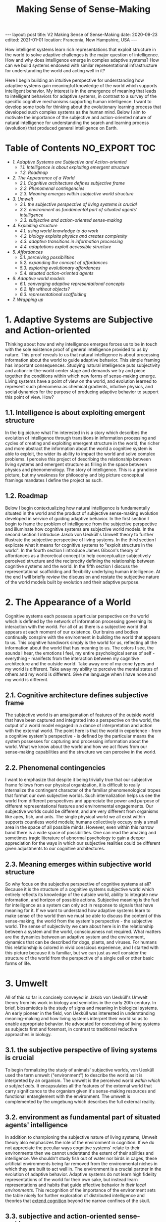 #+BEGIN_EXPORT html
---
layout: post
title: V2 Making Sense of Sense-Making
date: 2020-09-23
edited: 2021-01-01
location: Franconia, New Hampshire, USA
---
#+END_EXPORT
#+TITLE: Making Sense of Sense-Making

How intelligent systems learn rich representations that exploit structure in the world to solve adaptive challenges is the major question of intelligence. How and why does intelligence emerge in complex adaptive systems? How can we build systems endowed with similar representational infrastructure for understanding the world and acting well in it?

Here I begin building an intuitive perspective for understanding how adaptive systems gain meaningful knowledge of the world which supports intelligent behavior. My interest is in the emergence of meaning that leads to intelligent behaviors for adaptive systems, in contrast to a survey of the specific cognitive mechanisms supporting human intelligence. I want to develop some tools for thinking about the evolutionary learning process that developed such complex systems as the human mind. Below I aim to motivate the importance of the subjective and action-oriented nature of natural intelligence for understanding the search and learning process (evolution) that produced general intelligence on Earth.

* Table of Contents                                           :NO_EXPORT:TOC:
:PROPERTIES:
:CUSTOM_ID: Table-of-Contents
:END:

- [[1. Adaptive Systems are Subjective and Action-oriented][1. Adaptive Systems are Subjective and Action-oriented]]
  - [[1.1. Intelligence is about exploiting emergent structure][1.1. Intelligence is about exploiting emergent structure]]
  - [[1.2. Roadmap][1.2. Roadmap]]
- [[2. The Appearance of a World][2. The Appearance of a World]]
  - [[2.1. Cognitive architecture defines subjective frame][2.1. Cognitive architecture defines subjective frame]]
  - [[2.2. Phenomenal contingencies][2.2. Phenomenal contingencies]]
  - [[2.3. Meaning emerges within subjective world structure][2.3. Meaning emerges within subjective world structure]]
- [[3. Umwelt][3. Umwelt]]
  - [[3.1. the subjective perspective of living systems is crucial][3.1. the subjective perspective of living systems is crucial]]
  - [[3.2. environment as fundamental part of situated agents' intelligence][3.2. environment as fundamental part of situated agents' intelligence]]
  - [[3.3. subjective and action-oriented sense-making][3.3. subjective and action-oriented sense-making]]
- [[4. Exploiting structure][4. Exploiting structure]]
  - [[4.1. using world knowledge to do work][4.1. using world knowledge to do work]]
  - [[4.2. biology exploits physics and creates complexity][4.2. biology exploits physics and creates complexity]]
  - [[4.3. adaptive transitions in information processing][4.3. adaptive transitions in information processing]]
  - [[4.4. adaptations exploit accessible structure][4.4. adaptations exploit accessible structure]]
- [[5. Affordances][5. Affordances]]
  - [[5.1. perceiving possibilities][5.1. perceiving possibilities]]
  - [[5.2. expanding the concept of affordances][5.2. expanding the concept of affordances]]
  - [[5.3. exploring evolutionary affordances][5.3. exploring evolutionary affordances]]
  - [[5.4. situated action-oriented agents][5.4. situated action-oriented agents]]
- [[6. Adaptive world models][6. Adaptive world models]]
  - [[6.1. converging adaptive representational concepts][6.1. converging adaptive representational concepts]]
  - [[6.2. life without objects?][6.2. life without objects?]]
  - [[6.3. representational scaffolding][6.3. representational scaffolding]]
- [[7. Wrapping up][7. Wrapping up]]

* 1. Adaptive Systems are Subjective and Action-oriented
:PROPERTIES:
:CUSTOM_ID: 1.-Adaptive-systems-are-subjective-and-action-oriented
:END:
Thinking about how and why intelligence emerges forces us to be in touch
with the sole existence proof of general intelligence provided to us by
nature. This proof reveals to us that natural intelligence is about
processing information about the world to guide adaptive behavior. This
simple framing has important consequences. Studying natural intelligence
puts subjectivity and action-in-the-world center stage and demands we
try and piece together the conditions within which new forms of
sense-making emerge. Living systems have a point of view on the world,
and evolution learned to represent such phenomena as chemical gradients,
intuitive physics, and social dynamics for the purpose of producing
adaptive behavior to support this point of view. How?

** 1.1. Intelligence is about exploiting emergent structure
    :PROPERTIES:
    :ID:       0e6514fa-be10-4c21-87d9-0fdd6fdde82b
    :CUSTOM_ID: 1.1.-intelligence-is-about-exploiting-emergent-structure
    :END:
In the big picture what I'm interested in is a story which describes the
evolution of intelligence through transitions in information processing
and cycles of creating and exploiting emergent structure in the world;
the richer and more abstract the information about the world a cognitive
system is able to exploit, the wider its ability to impact the world and
solve complex problems. I perceive this project of describing the
relationship between living systems and emergent structure as filling in
the space between physics and phenomenology. The story of intelligence.
This is a grandiose picture, but my weakness for philosophy and big
picture conceptual framings mandates I define the project as such.

** 1.2. Roadmap
    :PROPERTIES:
    :ID:       2a7641d4-22d5-4ff5-acb3-c16bb7a68167
    :CUSTOM_ID: 1.2.-roadmap
    :END:
Below I begin contextualizing how natural intelligence is fundamentally
situated in the world and the product of subjective sense-making
evolution developed in service of guiding adaptive behavior. In the
first section I begin to frame the problem of intelligence from the
subjective perspective and illuminate how cognitive systems are
subjective world models. In the second section I introduce Jakob von
Uexküll's Umwelt theory to further illustrate the subjective perspective
of living systems. In the third section I explicate what it means for
cognitive systems to "exploit structure in the world". In the fourth
section I introduce James Gibson's theory of affordances as a
theoretical concept to help conceptualize subjectively perceived
structure and the reciprocity defining the relationship between
cognitive systems and the world. In the fifth section I discuss the
representational scaffolding and flexibility underlying human
intelligence. At the end I will briefly review the discussion and
restate the subjective nature of the world models built by evolution and
their adaptive purpose.

* 2. The Appearance of a World
   :PROPERTIES:
   :ID:       eb9600e7-b9bd-49a3-8335-01aa07e164c2
   :CUSTOM_ID: 2.-The-appearance-of-a-world
   :END:
Cognitive systems each possess a particular perspective on the world
which is defined by the network of information processing governing its
interaction with the world. For all of us there is a subjective world
that appears at each moment of our existence. Our brains and bodies
continually conspire with the environment in building the world that
appears to us. This cognitive handiwork simply is the world for us,
reflecting all the information about the world that has meaning to us.
The colors I see, the sounds I hear, the emotions I feel, my entire
psychological sense of self - everything - manifests from the
interaction between my cognitive architecture and the outside world.
Take away one of my cone types and my world is different. Take away my
ability to perceive the mental states of others and my world is
different. Give me language when I have none and my world is different.

** 2.1. Cognitive architecture defines subjective frame
    :PROPERTIES:
    :ID:       36bcf7df-5c25-4d99-a94b-d3ef659430a2
    :CUSTOM_ID: 2.1.-cognitive-architecture-defines-subjective-frame
    :END:
The subjective world is an amalgamation of features of the outside world
that have been captured and integrated into a perspective on the world,
the output of a world model engaged in a dance of interpretation and
action with the external world. The point here is that the world in
experience - from a cognitive system's perspective - is defined by the
particular means the system possesses for capturing and processing
information about the world. What we know about the world and how we act
flows from our sense-making capabilities and the structure we can
perceive in the world.

** 2.2. Phenomenal contingencies
    :PROPERTIES:
    :ID:       42166ffb-e6f8-49ab-a3c3-1d8ad21c39f6
    :CUSTOM_ID: 2.2.-phenomenal-contingencies
    :END:
I want to emphasize that despite it being trivially true that our
subjective frame follows from our physical organization, it is difficult
to really internalize the contingent character of the familiar
phenomenological tropes that format our own subjective worlds. Such
internalization helps us see the world from different perspectives and
appreciate the power and purpose of different representational features
and environmental engagements. Our subjective worlds could be different,
and are very different from organisms like apes, fish, and ants. The
single physical world we all exist within supports countless world
models; humans collectively occupy only a small area in the space of all
possible minds. However, even within this narrow band there is a wide
space of possibilities. One can read the amazing and sometimes tragic
literature of abnormal psychology to gain a deeper appreciation for the
ways in which our subjective realities could be different given
adjustments to our cognitive architectures.

** 2.3. Meaning emerges within subjective world structure
    :PROPERTIES:
    :ID:       9df22323-4ab0-4717-ab19-6189395c53f9
    :CUSTOM_ID: 2.3.-meaning-emerges-within-subjective-world-structure
    :END:
So why focus on the subjective perspective of cognitive systems at all?
Because it is the structure of a cognitive systems subjective world
which entirely reflects its knowledge of the outside world, ability to
integrate new information, and horizon of possible actions. Subjective
meaning is the fuel for intelligence as a system can only act in
response to signals that have meaning for it. If we want to understand
how adaptive systems learn to make sense of the world then we must be
able to discuss the content of this sense-making, the world from the
system's perspective - the subjective world. The sense of subjectivity
we care about here is in the relationship between a system and the
world, consciousness not required. What matters are the dynamics between
an adaptive system and the environment, dynamics that can be described
for dogs, plants, and viruses. For humans this relationship is colored
in vivid conscious experience, and I started with this picture because
it is familiar, but we can just as well consider the structure of the
world from the perspective of a single cell or other basic forms of
life.

* 3. Umwelt
   :PROPERTIES:
   :ID:       82590109-fc22-4215-b807-6e82fb513cb9
   :CUSTOM_ID: 3.-Umwelt
   :END:
All of this so far is concisely conveyed in Jakob von Uexküll's Umwelt
theory from his work in biology and semiotics in the early 20th century.
In brief, biosemiotics is the study of signs and meaning in biological
systems. An early pioneer in the field, von Uexküll was interested in
understanding meaning-making and how living systems interpret their
world so as to enable appropriate behavior. He advocated for conceiving
of living systems as subjects first and foremost, in contrast to
traditional reductive approaches in biology.

** 3.1. the subjective perspective of living systems is crucial
    :PROPERTIES:
    :ID:       e5d1ed9c-c1a2-4bef-aa01-6c1ee4ca009e
    :CUSTOM_ID: 3.1.-the-subjective-perspective-of-living-systems-is-crucial
    :END:
To begin formalizing the study of animals' subjective worlds, von
Uexküll used the term umwelt ("environment") to describe the world as it
is interpreted by an organism. The umwelt is the perceived world /within
which a subject acts/. It encapsulates all the features of the external
world that carry significance to the organism given it's sense-making
resources and functional entanglement with the environment. The umwelt
is complemented by the umgebung which describes the full external
reality.

** 3.2. environment as fundamental part of situated agents' intelligence
:PROPERTIES:
:ID:       2eeb586c-d803-4c46-8dff-071abeab61b0
:CUSTOM_ID: 3.2.-environment-as-fundamental-part-of-situated-agents'-intelligence
:END:
In addition to championing the subjective nature of living systems, Umwelt theory also emphasizes the role of the environment in cognition.
If we do not appreciate the peculiar ways cognitive systems' relate to
their environments then we cannot understand the extent of their
abilities and intelligence. We shouldn't study fish out of water nor
birds in cages, these artificial environments being far removed from the
environmental niches in which they are built to act well in. The
environment is a crucial partner in the evolution of adaptive behavior.
Adaptive systems do not learn high fidelity representations of the world
for their own sake, but instead learn representations and habits that
guide effective behavior /in their local environments/. This recognition
of the importance of the environment sets the table nicely for further
exploration of distributed intelligence and theories that [[https://www.nyu.edu/gsas/dept/philo/courses/concepts/clark.html][extend cognition]] 
beyond the narrow confines of the skull.

** 3.3. subjective and action-oriented sense-making
    :PROPERTIES:
    :ID:       b9e8f0be-d3f4-45d6-9117-7df8f0ef2cae
    :CUSTOM_ID: 3.3.-subjective-and-action-oriented-sense-making
    :END:
What we get here is a framing of adaptive behavior that focuses on the
subjective sense-making of living systems and their distinctive
entanglements with the environment. These entanglements are feedback
loops relating meaningful features of the world to possible actions. The
umwelt isolates all the information a creature can interact with. It
describes a world model, and highlights the subjective and
action-oriented nature of biological intelligence. These are nice
footholds when considering how adaptive systems learn rich models of the
world.

* 4. Exploiting structure
   :PROPERTIES:
   :ID:       f230174c-1812-4bb3-b7d9-fc33ddbb9b4a
   :CUSTOM_ID: 4.-Exploiting-structure
   :END:
Let's bring this all back directly to the emergence of intelligence and
clarify what it means to exploit structure in the world. To first recap,
the connection to intelligence here is that evolution built world models
that are able to represent and exploit abstract domains of information
in the world. These world models are fundamentally situated in world,
engaging their environments with specific cognitive tools to exploit
particular patterns of information to enable adaptive behavior. Each
organisms' umwelt is structured by information evolution has identified
as useful to process and transform in guiding adaptive behavior. What an
organism can do with the information it has access to defines its
intelligence. What we want to understand is how adaptive systems learn
to make sense of, and exploit, different forms of structure in the
world.

** 4.1. using world knowledge to do work
    :PROPERTIES:
    :ID:       52692514-0eb8-42b6-9853-cd59c3c38359
    :CUSTOM_ID: 4.1.-using-world-knowledge-to-do-work
    :END:
But what does it actually mean to "exploit structure" as I've been
causally saying? The phrase is shorthand for "capture some information
about the world, process it, and take advantage of it in continued
engagement with the world". Exploiting structure entails using some
gained knowledge about the real world to achieve some end. I have
loosely used the phrase to describe individuals acting in the world as
well as learning that occurs across generations. For example, a simple
prokaryote exploits information about its surrounding chemical gradient
in navigating the world; in fact, the chemical gradient exhausts the
information about the world it is able to exploit. On the other end of
the spectrum are humans, whose evolutionary inheritance is a genetic
code within which evolution has compressed an immense amount of
information about the world into. The result of this genetic compression
of information about the world is that we are built to exploit tons of
structure in the world, have rich ways of understanding the world, and
are thus pretty intelligent systems.

** 4.2. biology exploits physics and creates complexity
    :PROPERTIES:
    :ID:       7419c32c-7ef3-401e-ac97-807882db3512
    :CUSTOM_ID: 4.2.-biology-exploits-physics-and-creates-complexity
    :END:
By exploiting the structure of physics, biology creates emergent levels
of structure and complexity. The dynamics governing mechanical physics
at the biological level allow for objects with particular shapes and
characteristics to capture, process, and integrate specific information
about the world. The building blocks of biological life are able to
store and direct energy using movement patterns that exploit the
dynamics of the mechanical force. The state of these objects relates to
the real world and this information can be used to do different types of
work. Shapes that persist through time and direct energy in useful ways
can evolve. As these basic self-organizing systems evolve, the range of
possible collective computations grows, allowing for more complex
organization and new functional engagements with the real world.

** 4.3. adaptive transitions in information processing
    :PROPERTIES:
    :ID:       731057c2-d911-434d-b7f7-b2bb78fa555f
    :CUSTOM_ID: 4.3.-adaptive-transitions-in-information-processing
    :END:
In building world models to process and exploit structure in the world,
evolution discovered ways of capturing and using information about the
world that are particularly helpful for guiding adaptive behavior.
Chemical-sensing, epigenetics, nervous systems, linguistic
communication - these are all major transitions in information
processing that fueled adaptive success for their implementers by
broadening their horizons of perception and action. More complex world
models make use of information that was previously lost to noise to do
causal work on behalf of the subject perceiving the world. As evolution
naively explores possibilities affordances (ADD LINK BACK IN HERE) and
innovates in response to adaptive challenges, opportunities for
increased complexity and intelligence appear.

** 4.4. adaptations exploit accessible structure
    :PROPERTIES:
    :ID:       714cbfd1-cc41-4a19-a21d-bd6768065e12
    :CUSTOM_ID: 4.4.-adaptations-exploit-accessible-structure
    :END:
Keep in mind the subjective frame here as sense-making serves a
subjective perspective and all adaptations necessarily exploit some
/accessible/ structure in the world to enable productive behaviors. The
exploited structure could be at the level of fundamental physics,
chemical gradients, or social dynamics. The simplest illustration of
this is the above example of the emergent mechanics of basic biological
structures. Trivially, all living systems exploit the laws of physics to
maintain themselves. However, this framing is just as useful in
describing complex systems exploiting higher-level domains to accomplish
goals. Higher-level structure plays a similar role in framing an agent's
world as the mechanical force does for simple biological objects.
Although, the dynamics between physical systems and emergent
higher-levels of structure are more opaque. Next I'll introduce the
concept of affordances to help us better frame a cognitive systems
relation to the world.

* 5. Affordances
   :PROPERTIES:
    :ID:       180b7f3a-4a81-4b23-a5e3-bf166ad2b396
    :CUSTOM_ID: 5.-Affordances
   :END:
We need more theoretical tools to help describe the relationship between
cognitive systems and the environment. The concept of affordances
developed by James Gibson in the third quarter of the 20th century is
one such tool. Gibson was an ecological psychologist studying visual
perception interested in how organisms see the world. He developed the
theory of affordances to expand the vocabulary we have for thinking
about perception, action, and the reciprocity between organisms and
their environments. In [[https://archive.org/details/pdfy-u5hmFOvOM2Civ4Gz/mode/2up][Gibson's own words]] "the affordances of the environment are
what it offers the animal, what it provides or furnishes, either for
good or ill". The upshot of affordances is the beginning of a theory of
the perception of meaning for living systems that emphasizes subjective
sense-making and action-oriented engagement with the world.

** 5.1. perceiving possibilities
    :PROPERTIES:
    :ID:       fcaed959-4ed7-4adf-8db1-1a92bc5914f7
    :CUSTOM_ID: 5.1.-perceiving-possibilities
    :END:
So what's an affordance? The term has been adopted and used by different
communities in varying ways, particularly in the field of human-computer
interfaces and in design generally. At their core, affordances are an
abstract category of behavioral opportunities defined by the
possibilities an environment offers to a particular agent. For most
humans a chair affords sitting, a pencil affords writing, and wood
affords fire building. For an ant these three affordances do not exist.
Affordances manifest at the intersection of a cognitive system's action
dispositions given its internal constitution and the reality of the
environment the system inhabits. Affordances describe a domain of
structure in the world from a subjective perspective, and really in a
sense capture /the/ structure of the world for a particular cognitive
system. To perceive an affordance is to perceive a possibility. There
are traces of von Uexküll's ideas here in the agent relative status of
affordances and the focus on action-oriented engagement with
environmental niches; the umwelt is colored by affordances.

** 5.2. expanding the concept of affordances
    :PROPERTIES:
    :ID:       120263c2-d89a-4b93-8615-538c7821e9c4
    :CUSTOM_ID: 5.2.-expanding-the-concept-of-affordances
    :END:
Perhaps in contrast to strict Gibsonians, I prefer a wider notion of
affordances that extends above and below the level of single organism of
cat or human for which we usually reserve the term perception. I find
the extended concept to be a useful companion in considering how
adaptive systems evolve in relation to the structure of the world
generally. From a system's subjective perspective the world always
offers a particular suite of possibilities, and this is as true for
simple biological objects as for an entire organism. Zooming out over
longer time scales we can consider evolutionary affordances, the
possible evolutionary paths, present for particular physical systems in
certain environmental niches.

** 5.3. exploring evolutionary affordances
    :PROPERTIES:
    :ID:       4a73aabb-8d69-4990-9697-eee1a5e1e023
    :CUSTOM_ID: 5.3.-exploring-evolutionary-affordances
    :END:
Because the set of all possible affordances for a system entirely
reflects how a system perceives and can interact with the world, the
solution space for an adaptive problem is necessarily a subset of a
system's set of possible affordances. Over time, adaptive systems learn
to exploit, by internalizing, the structure upon which evolutionarily
rewarding affordances rest - the result being a more adaptive set of
affordances. This internalization describes developments from the
physical organization cells and nervous systems take on, to the
emergence of social cooperation among humans. A clear example are the
visual priors that visual systems learn which mirror the statistics of
the surrounding visual world. This is why the many visual illusions we
see today are built with patterns and compositions that are rare, if at
all present, in the natural world. Adaptions reflect learned world
knowledge. As systems adapt and expand their world models to exploit
accessible domains of structure in the world such as chemical, visual,
or social information, they create new representations and affordances.
Evolution is an effective, although inefficient, search mechanism for
learning about the structure of the world.

** 5.4. situated action-oriented agents
    :PROPERTIES:
    :ID:       18b2079d-5416-4195-bec2-0fde319eba8f
    :CUSTOM_ID: 5.4.-situated-action-oriented-agents
    :END:
If we return to the general notion of affordances as the possible
actions offered by the environment to an agent, we see that affordances
also clearly emphasize the situated nature of cognitive systems.
Affordance theory tells us we perceive things in relation to the
possibilities they present for action, which themselves describe the
coupled dynamics between an agent and the environment; natural
intelligence is fundamentally situated in the world. By giving us a way
to conceive of the subjective meaning of a signal to a cognitive system,
affordances are a powerful concept that is useful for a wide variety of
questions about cognition and intelligence.

* 6. Adaptive world models
   :PROPERTIES:
    :ID:       67de7625-cedb-4fc6-934c-08c9266b4ac8
    :CUSTOM_ID: 6.-Adaptive-world-models
   :END:
Over time evolution learned about more and more structure in the world
as it naively explored affordances and the space of possible minds. This
discovered structure was built into the world models of increasingly
intelligent systems like ourselves, and manifests in our subjective
realities through phenomena like embodiment, memory, and our deep -
seemingly persistent - psychological sense of self. Our cognitive
architectures interpret the world in ways that produce the familiar
phenomenological tropes we have for understanding the world. Humans
possess wider means of understanding the world than other systems, our
subjective worlds are richer, and a great diversity of information in
the world carries meaning for us. Our cognitive flexibility and learning
ability creates open-ended affordances conditioned on different
experiential paths and cultural inheritances. However, this richness is
built atop representational scaffolding for making sense of the world
that we share in part with many other creatures.

** 6.1. converging adaptive representational concepts
    :PROPERTIES:
    :ID:       30a14cf8-a456-41f1-9473-4b1c75dac15c
    :CUSTOM_ID: 6.1.-converging-adaptive-representational-concepts
    :END:
The common representational concepts that define umwelt across the
biosphere are prominent because they pick out information about the
world that has proven effective for adaptive behavior. Over time these
useful ways of relating to the world were grooved into living systems.
Similar to how basic biological objects converge on certain shapes and
mechanics for doing work, cognitive systems on Earth converge on basic
representational constructs for understanding the world. Many of these
core representational concepts like embodiment, space, objects, and
intuitive physics frame our own subjective worlds and are so familiar
that they can be hard to appreciate as important components of
intelligence.

** 6.2. life without objects?
    :PROPERTIES:
    :ID:       8640a366-cfa1-4eb8-9fd0-b1e9da322952
    :CUSTOM_ID: 6.2.-life-without-objects?
    :END:
For example, it is hard to imagine living without an intuitive concept
for something like the general category of object, a subjective world
where things like rocks and fire sit idle outside one's cognitive loops,
registering zero affordances. Instead, we are equipped to flexibly
integrate new information and emergent possibilities. When I encounter
new objects I already know a lot of information about them given the web
of world knowledge I already have. For example: I know they will fall
when dropped unless specifically designed otherwise, that sharp objects
may cut me, and that heavy objects are hard to move. These basic
intuitions betray a vast amount of world knowledge that is constantly
helping me navigate the world. Again, I recommend reading accounts from
abnormal psychology to develop an appreciation for the fragility of our
own familiar percepts and phenomenology.

** 6.3. representational scaffolding
    :PROPERTIES:
    :ID:       ca9311a8-4c4a-44af-97a0-cd394a861239
    :CUSTOM_ID: 6.3.-representational-scaffolding
    :END:
We have been tuned to the world we live in by evolution. Our subjective
worlds are filled with structure and affordances that support our
behavior and the preservation of our informational integrity. The rich
representational scaffolding we have for making sense of the world forms
the stage upon which new and higher-level entities gain meaning. We
seamlessly find meaning in language, art, religion, social
relationships, mathematics, and culture generally because of the rich
forms of sense-making we inherited from evolution. Human intelligence is
so far unique on Earth, but the dynamics responsible for our
intelligence and meaning-making extend throughout all of evolution. In
trying to understand the development of the basic representational
concepts underlying our own general intelligence we should keep in mind
the subjective and action-oriented framework within which these
competencies emerged.

* 7. Wrapping up
   :PROPERTIES:
    :ID:       8df341d1-9d7d-4a45-b0c8-80fb0d0233ff
    :CUSTOM_ID: 7.-Wrapping-up
   :END:
Intelligence is a hard problem. I think the more tools we have for
trying to understand how adaptive systems learn about the structure of
the world the more successful our inquiries into the emergence of
intelligence will be. I've tried here to relate the usefulness of
considering adaptive systems as fundamentally situated in the world and
of intelligence as the product of subjective sense-making. I introduced
the concepts of umwelt and affordances to help frame the discussion
about how living systems relate to the world and adapt to exploit the
structure of their niches. There are many loose ends here related to the
mechanisms of evolution, life, learning, representation, agency,
artificial intelligence and much more. I hope to continue exploring some
of these in the future!

